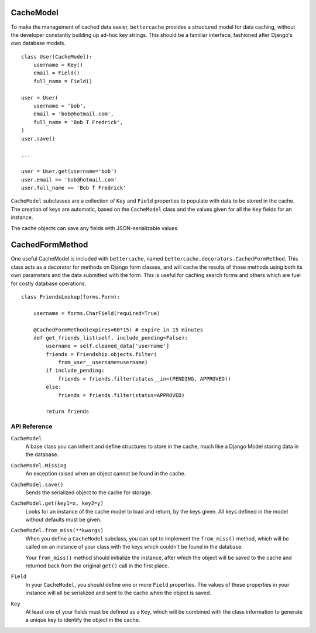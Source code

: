 CacheModel
==========

To make the management of cached data easier, ``bettercache`` provides a
structured model for data caching, without the developer constantly
building up ad-hoc key strings. This should be a familiar interface,
fashioned after Django's own database models.

::

    class User(CacheModel):
        username = Key()
        email = Field()
        full_name = Field()

    user = User(
        username = 'bob',
        email = 'bob@hotmail.com',
        full_name = 'Bob T Fredrick',
    )
    user.save()
    
    ...

    user = User.get(username='bob')
    user.email == 'bob@hotmail.com'
    user.full_name == 'Bob T Fredrick'

``CacheModel`` subclasses are a collection of ``Key`` and ``Field``
properties to
populate with data to be stored in the cache. The creation of keys are
automatic, based on the ``CacheModel`` class and the values given for all
the ``Key`` fields for an instance.

The cache objects can save any fields with JSON-serializable values.


CachedFormMethod
================

One useful CacheModel is included with ``bettercache``, named
``bettercache.decorators.CachedFormMethod``. This class acts as a decorator for
methods on Django form classes, and will cache the results of those methods
using both its own parameters and the data submitted with the form. This
is useful for caching search forms and others which are fuel for costly
database operations.

::

    class FriendsLookup(forms.Form):

        username = forms.CharField(required=True)

        @CachedFormMethod(expires=60*15) # expire in 15 minutes
        def get_friends_list(self, include_pending=False):
            username = self.cleaned_data['username']
            friends = Friendship.objects.filter(
                from_user__username=username)
            if include_pending:
                friends = friends.filter(status__in=(PENDING, APPROVED))
            else:
                friends = friends.filter(status=APPROVED)

            return friends


API Reference
-------------

``CacheModel``
    A base class you can inherit and define structures to store in the cache,
    much like a Django Model storing data in the database.

``CacheModel.Missing``
    An exception raised when an object cannot be found in the cache.

``CacheModel.save()``
    Sends the serialized object to the cache for storage.

``CacheModel.get(key1=x, key2=y)``
    Looks for an instance of the cache model to load and return, by
    the keys given. All keys defined in the model without defaults
    must be given.

``CacheModel.from_miss(**kwargs)``
    When you define a ``CacheModel`` subclass, you can opt to implement
    the ``from_miss()`` method, which will be called on an instance of
    your class with the keys which couldn't be found in the database.

    Your ``from_miss()`` method should initialize the instance, after
    which the object will be saved to the cache and returned back from
    the original ``get()`` call in the first place.

``Field``
    In your ``CacheModel``, you should define one or more ``Field``
    properties. The values of these properties in your instance will
    all be serialized and sent to the cache when the object is saved.

``Key``
    At least one of your fields must be defined as a ``Key``, which
    will be combined with the class information to generate a unique
    key to identify the object in the cache.
